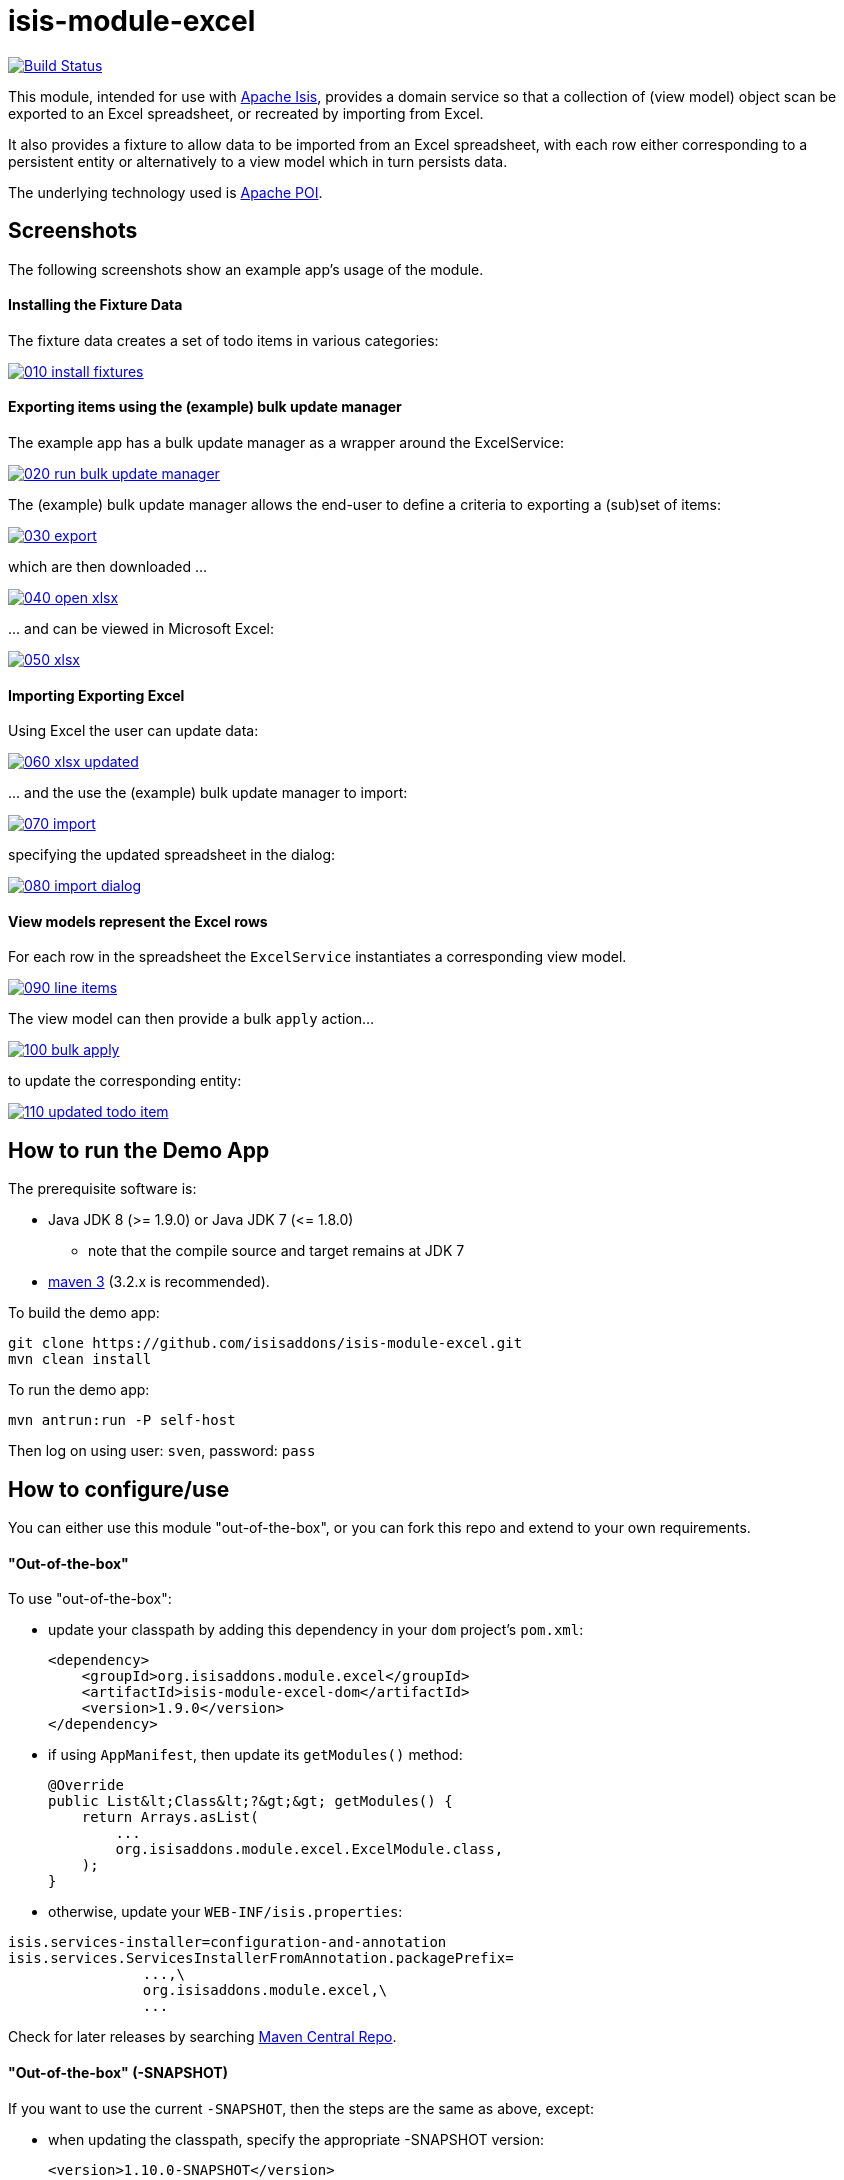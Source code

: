= isis-module-excel

image:https://travis-ci.org/isisaddons/isis-module-excel.svg?branch=master[Build Status,link=https://travis-ci.org/isisaddons/isis-module-excel]

This module, intended for use with http://isis.apache.org[Apache Isis], provides a domain service so that a
collection of (view model) object scan be exported to an Excel spreadsheet, or recreated by importing from Excel.

It also provides a fixture to allow data to be imported from an Excel spreadsheet, with each row either corresponding to
a persistent entity or alternatively to a view model which in turn persists data.

The underlying technology used is http://poi.apache.org[Apache POI].



== Screenshots

The following screenshots show an example app's usage of the module.

==== Installing the Fixture Data

The fixture data creates a set of todo items in various categories:


image::https://raw.github.com/isisaddons/isis-module-excel/master/images/010-install-fixtures.png[link="https://raw.github.com/isisaddons/isis-module-excel/master/images/010-install-fixtures.png"]


==== Exporting items using the (example) bulk update manager

The example app has a bulk update manager as a wrapper around the ExcelService:

image::https://raw.github.com/isisaddons/isis-module-excel/master/images/020-run-bulk-update-manager.png[link="https://raw.github.com/isisaddons/isis-module-excel/master/images/020-run-bulk-update-manager.png"]

The (example) bulk update manager allows the end-user to define a criteria to exporting a (sub)set of items:

image::https://raw.github.com/isisaddons/isis-module-excel/master/images/030-export.png[link="https://raw.github.com/isisaddons/isis-module-excel/master/images/030-export.png"]

which are then downloaded ...

image::https://raw.github.com/isisaddons/isis-module-excel/master/images/040-open-xlsx.png[link="https://raw.github.com/isisaddons/isis-module-excel/master/images/040-open-xlsx.png"]

\... and can be viewed in Microsoft Excel:

image::https://raw.github.com/isisaddons/isis-module-excel/master/images/050-xlsx.png[link="https://raw.github.com/isisaddons/isis-module-excel/master/images/050-xlsx.png"]


==== Importing Exporting Excel

Using Excel the user can update data:

image::https://raw.github.com/isisaddons/isis-module-excel/master/images/060-xlsx-updated.png[link="https://raw.github.com/isisaddons/isis-module-excel/master/images/060-xlsx-updated.png"]

\... and the use the (example) bulk update manager to import:

image::https://raw.github.com/isisaddons/isis-module-excel/master/images/070-import.png[link="https://raw.github.com/isisaddons/isis-module-excel/master/images/070-import.png"]

specifying the updated spreadsheet in the dialog:

image::https://raw.github.com/isisaddons/isis-module-excel/master/images/080-import-dialog.png[link="https://raw.github.com/isisaddons/isis-module-excel/master/images/080-import-dialog.png"]

==== View models represent the Excel rows

For each row in the spreadsheet the `ExcelService` instantiates a corresponding view model.

image::https://raw.github.com/isisaddons/isis-module-excel/master/images/090-line-items.png[link="https://raw.github.com/isisaddons/isis-module-excel/master/images/090-line-items.png"]

The view model can then provide a bulk `apply` action… 

image::https://raw.github.com/isisaddons/isis-module-excel/master/images/100-bulk-apply.png[link="https://raw.github.com/isisaddons/isis-module-excel/master/images/100-bulk-apply.png"]

to update the corresponding entity:

image::https://raw.github.com/isisaddons/isis-module-excel/master/images/110-updated-todo-item.png[link="https://raw.github.com/isisaddons/isis-module-excel/master/images/110-updated-todo-item.png"]

== How to run the Demo App

The prerequisite software is:

* Java JDK 8 (&gt;= 1.9.0) or Java JDK 7 (&lt;= 1.8.0)
** note that the compile source and target remains at JDK 7
* http://maven.apache.org[maven 3] (3.2.x is recommended).

To build the demo app:

[source]
----
git clone https://github.com/isisaddons/isis-module-excel.git
mvn clean install
----

To run the demo app:

[source]
----
mvn antrun:run -P self-host
----

Then log on using user: `sven`, password: `pass`

== How to configure/use

You can either use this module "out-of-the-box", or you can fork this repo and extend to your own requirements. 

==== "Out-of-the-box"

To use "out-of-the-box":

* update your classpath by adding this dependency in your `dom` project's `pom.xml`: +
+
[source,xml]
----
<dependency>
    <groupId>org.isisaddons.module.excel</groupId>
    <artifactId>isis-module-excel-dom</artifactId>
    <version>1.9.0</version>
</dependency>
----


* if using `AppManifest`, then update its `getModules()` method: +
+
[source,java]
----
@Override
public List&lt;Class&lt;?&gt;&gt; getModules() {
    return Arrays.asList(
        ...
        org.isisaddons.module.excel.ExcelModule.class,
    );
}
----

* otherwise, update your `WEB-INF/isis.properties`:

[source,ini]
----
isis.services-installer=configuration-and-annotation
isis.services.ServicesInstallerFromAnnotation.packagePrefix=
                ...,\
                org.isisaddons.module.excel,\
                ...
----




Check for later releases by searching http://search.maven.org/#search|ga|1|isis-module-excel-dom[Maven Central Repo].

==== "Out-of-the-box" (-SNAPSHOT)

If you want to use the current `-SNAPSHOT`, then the steps are the same as above, except:

* when updating the classpath, specify the appropriate -SNAPSHOT version: +
+
[source,xml]
----
<version>1.10.0-SNAPSHOT</version>
----

* add the repository definition to pick up the most recent snapshot (we use the Cloudbees continuous integration service). We suggest defining the repository in a `&lt;profile&gt;`: +
+
[source,xml]
----
<profile>
    <id>cloudbees-snapshots</id>
    <activation>
        <activeByDefault>true</activeByDefault>
    </activation>
    <repositories>
        <repository>
            <id>snapshots-repo</id>
            <url>http://repository-estatio.forge.cloudbees.com/snapshot/</url>
            <releases>
                <enabled>false</enabled>
            </releases>
            <snapshots>
                <enabled>true</enabled>
            </snapshots>
        </repository>
    </repositories>
</profile>
----


==== Forking the repo

If instead you want to extend this module's functionality, then we recommend that you fork this repo. The repo is
structured as follows:

* `pom.xml` - parent pom
* `dom` - the module implementation, depends on Isis applib
* `fixture` - fixtures, holding a sample domain objects and fixture scripts; depends on `dom`
* `integtests` - integration tests for the module; depends on `fixture`
* `webapp` - demo webapp (see above screenshots); depends on `dom` and `fixture`

Only the `dom` project is released to Maven Central Repo. The versions of the other modules are purposely left at
`0.0.1-SNAPSHOT` because they are not intended to be released.



== `ExcelService` API

The `ExcelService` is intended for use by domain object classes.

=== API

The API exposed by `ExcelService` is:

[source,java]
----
public class ExcelService {
    public static class Exception extends RuntimeException { ... }
    @Programmatic
    public <T> Blob toExcel(
        final List<T> domainObjects, 
        final Class<T> cls, 
        final String fileName) 
        throws ExcelService.Exception { ... }
    @Programmatic
    public <T extends ViewModel> List<T> fromExcel(
        final Blob excelBlob, 
        final Class<T> cls) 
        throws ExcelService.Exception { ... };
}
----

=== Usage

Given:

[source,java]
----
public class ToDoItemExportImportLineItem extends AbstractViewModel { ... }
----

which are wrappers around `ToDoItem` entities:

[source,java]
----
final List<ToDoItem> items = ...;
final List<ToDoItemExportImportLineItem> toDoItemViewModels = 
    Lists.transform(items, 
        new Function<ToDoItem, ToDoItemExportImportLineItem>(){
            @Override
            public ToDoItemExportImportLineItem apply(final ToDoItem toDoItem) {
                return container.newViewModelInstance(
                    ToDoItemExportImportLineItem.class, 
                    bookmarkService.bookmarkFor(toDoItem).getIdentifier());
            }
        });
----

then the following creates an Isis `Blob` (bytestream) containing the spreadsheet of these view models:

[source]
----
return excelService.toExcel(
         toDoItemViewModels, ToDoItemExportImportLineItem.class, fileName);
----

and conversely:

[source]
----
Blob spreadsheet = ...;
List<ToDoItemExportImportLineItem> lineItems = 
    excelService.fromExcel(spreadsheet, ToDoItemExportImportLineItem.class);
----

recreates view models from a spreadsheet.


== `ExcelFixture`

The `ExcelFixture` is intended for use as part of the application's fixtures, as used for prototyping/demos and for
integration tests.  Behind the scenes it (re)uses the `ExcelService`.

=== API

The constructor for the `ExcelFixture` is:

[source,java]
----
public class ExcelFixture {
    public ExcelFixture(
        final URL excelResource,                        // <1>
        final Class... classes) {                       // <2>
            ...
        }
    }
    public void setExcelResourceName(String rn) { ... } // <3>
}
----
<1> the `URL` to the Excel spreadsheet
<2> a list of classes to process each of the sheets in the spreadsheet.
<3> optionally, specify the name of the sheet.  This is used only to disambiguate any results added to the `FixtureResultList`
 (displayed in the UI) if multiple spreadsheets are loaded using different `ExcelFixture` instances.

Each of the classes must either be a persistable entity or must implement the `ExcelFixtureRowHandler` interface:

[source,java]
----
public interface ExcelFixtureRowHandler {
    List<Object> handleRow(
            final FixtureScript.ExecutionContext executionContext,  // <1>
            final ExcelFixture excelFixture,                        // <2>
            final Object previousRow);                              // <3>
}
----
<1> to look up execution parameters, and to call `addResult(...)` (to make results available in the UI)
<2> provided principally so that `addResult(...)` can be called.
<3> to support sparsely populated spreadsheets where a null cell means to use the value from the previous row.  Particularly useful for spreadsheets that group together multiple entities (eg category/subcategory/item).

The fixture is instantiated and executed in the usual way, as per any other fixture script.

The fixture uses the class name to lookup the sheet of the workbook:

* it first tries to find a sheet with the class' simpleName
* if a sheet cannot be found, and if the class' simpleName ends with "RowHandler", then it will look for a sheet without this suffix.

For example, the class `ExcelModuleDemoToDoItemRowHandler` will match a sheet named "ExcelModuleDemoToDoItemRowHandler".

[NOTE]
====
Excel sheet names can be no longer than 30 characters
====

Assuming the sheet has been located, the fixture will instantiate an instance of the class for each row, and set the
properties of the sheet according to the headers.  If the class is persistable, it will then attempt to persist the object using `DomainObjectContainer#persist(...)`.  Otherwise (where the class implements `ExcelFixtureRowHandler`), the `handleRow(...)` method will be called.

The fixture makes all created objects available to the caller through two accessors:

* `getObjects()` returns all objects created by any of the sheets
* `getObjects(Class)` returns all objects created by an entity/row handler for a given sheet




=== Usage

The `ExcelFixture` is used as follows:

[source,java]
----
final URL excelResource = Resources.getResource(getClass(), "ToDoItems.xlsx");                              // <1>
final ExcelFixture excelFixture = new ExcelFixture(excelResource, ExcelModuleDemoToDoItemRowHandler.class); // <2>
executionContext.executeChild(this, excelFixture);                                                          // <3>
List<Object> items = excelFixture.getObjects(ExcelModuleDemoToDoItemRowHandler.class);                      // <4>
----
<1> eg using google guava library
<2> expect a single sheet
<3> execute in the usual way
<4> obtain the objects created by the `ExcelModuleDemoToDoItemRowHandler` for its corresponding sheet

where:

[source,java]
----
public class ExcelModuleDemoToDoItemRowHandler implements ExcelFixtureRowHandler {          // <1>
    ...                                                                                     // <2>
    @Override
    public List<Object> handleRow(
            final FixtureScript.ExecutionContext executionContext,                          // <3>
            final ExcelFixture fixture,
            final Object previousRow) {
        final ExcelModuleDemoToDoItem toDoItem = ...;
        executionContext.addResult(fixture, todoItem);                                      // <4>
        return Collections.<Object>singletonList(toDoItem);                                 // <5>
    }
    ..                                                                                      // <6>
}
----
<1> implement the `ExcelFixtureRowHandler` interface
<2> getters and setters omitted
<3> `ExecutionContext` can be used to pass parameters down to the row handler, and to call addResult
<4> make available in the UI
<5> return a list of objects instantiated by this row handler.
<6> eg inject domain services/repositories to delegate to for instantiating objects



== Related Modules

See also the https://github.com/isisaddons/isis-wicket-excel[Excel wicket extension], which makes every collection
downloadable as an Excel spreadsheet.

== Change Log

* `1.10.0-SNAPSHOT` - released against Isis 1.10.0-SNAPSHOT; includes `ExcelFixture`
* `1.9.0` - released against Isis 1.9.0
* `1.8.0` - released against Isis 1.8.0
* `1.7.0` - released against Isis 1.7.0
* `1.6.0` - re-released as part of isisaddons, with classes under package `org.isisaddons.module.excel`

== Legal Stuff

==== License

[source]
----
Copyright 2014 Dan Haywood

Licensed under the Apache License, Version 2.0 (the
"License"); you may not use this file except in compliance
with the License.  You may obtain a copy of the License at

    http://www.apache.org/licenses/LICENSE-2.0

Unless required by applicable law or agreed to in writing,
software distributed under the License is distributed on an
"AS IS" BASIS, WITHOUT WARRANTIES OR CONDITIONS OF ANY
KIND, either express or implied.  See the License for the
specific language governing permissions and limitations
under the License.
----

==== Dependencies

In addition to Apache Isis, this module depends on:

* `org.apache.poi:poi` (ASL v2.0 License)
* `org.apache.poi:poi-ooxml` (ASL v2.0 License)
* `org.apache.poi:poi-ooxml-schemas` (ASL v2.0 License)

== Maven deploy notes

Only the `dom` module is deployed, and is done so using Sonatype's OSS support (see
http://central.sonatype.org/pages/apache-maven.html[user guide]).

==== Release to Sonatype's Snapshot Repo

To deploy a snapshot, use:

[source]
----
pushd dom
mvn clean deploy
popd
----

The artifacts should be available in Sonatype's
https://oss.sonatype.org/content/repositories/snapshots[Snapshot Repo].

==== Release to Maven Central

The `release.sh` script automates the release process. It performs the following:

* performs a sanity check (`mvn clean install -o`) that everything builds ok
* bumps the `pom.xml` to a specified release version, and tag
* performs a double check (`mvn clean install -o`) that everything still builds ok
* releases the code using `mvn clean deploy`
* bumps the `pom.xml` to a specified release version

For example:

[source]
----
sh release.sh 1.10.0 \
              1.11.0-SNAPSHOT \
              dan@haywood-associates.co.uk \
              "this is not really my passphrase"
----

where
* `$1` is the release version
* `$2` is the snapshot version
* `$3` is the email of the secret key (`~/.gnupg/secring.gpg`) to use for signing
* `$4` is the corresponding passphrase for that secret key.

Other ways of specifying the key and passphrase are available, see the `pgp-maven-plugin`'s
http://kohsuke.org/pgp-maven-plugin/secretkey.html[documentation]).

If the script completes successfully, then push changes:

[source]
----
git push origin master
git push origin 1.10.0
----

If the script fails to complete, then identify the cause, perform a `git reset --hard` to start over and fix the issue
before trying again. Note that in the `dom`'s `pom.xml` the `nexus-staging-maven-plugin` has the
`autoReleaseAfterClose` setting set to `true` (to automatically stage, close and the release the repo). You may want
to set this to `false` if debugging an issue.

According to Sonatype's guide, it takes about 10 minutes to sync, but up to 2 hours to update http://search.maven.org[search].